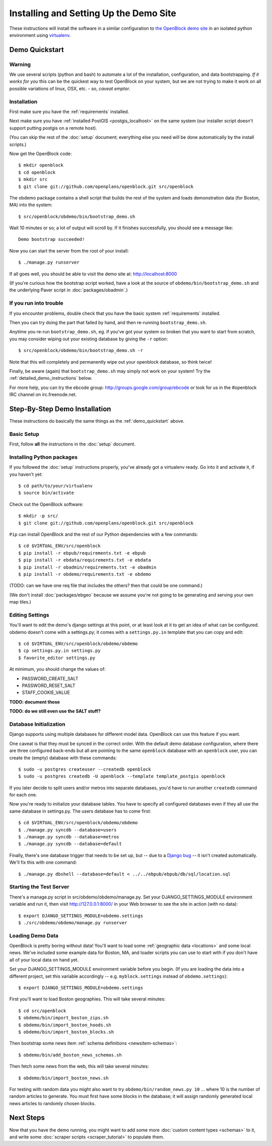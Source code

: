 =========================================
Installing and Setting Up the Demo Site
=========================================

These instructions will install the software in a similar configuration to 
`the OpenBlock demo site <http://demo.openblockproject.org>`_ in an isolated 
python environment using `virtualenv <http://pypi.python.org/pypi/virtualenv>`_.


.. _demo_quickstart:

Demo Quickstart
===================

Warning
-------

We use several scripts (python and bash) to automate a lot of the
installation, configuration, and data bootstrapping. *If it works for
you* this can be the quickest way to test OpenBlock on your system,
but we are not trying to make it work on all possible variations of linux,
OSX, etc. - so, *caveat emptor*.

Installation
------------

First make sure you have the :ref:`requirements` installed.

Next make sure you have :ref:`installed PostGIS <postgis_localhost>`
on the same system (our installer script doesn't support putting
postgis on a remote host).

(You can skip the rest of the :doc:`setup` document; everything else
you need will be done automatically by the install scripts.)

Now get the OpenBlock code::

 $ mkdir openblock
 $ cd openblock
 $ mkdir src
 $ git clone git://github.com/openplans/openblock.git src/openblock

The obdemo package contains a shell script that builds the rest of the
system and loads demonstration data (for Boston, MA) into the system::

 $ src/openblock/obdemo/bin/bootstrap_demo.sh

Wait 10 minutes or so; a lot of output will scroll by.
If it finishes successfully, you should see a message like::

 Demo bootstrap succeeded!

Now you can start the server from the root of your install::

 $ ./manage.py runserver

If all goes well, you should be able to visit the demo site at:
http://localhost:8000 

(If you're curious how the bootstrap script worked, have a look at
the source of ``obdemo/bin/bootstrap_demo.sh`` and the underlying
Paver script in :doc:`packages/obadmin`.)


If you run into trouble
-----------------------

If you encounter problems, double check that you have the basic system
:ref:`requirements` installed.

Then you can try doing the part that failed by hand, and then
re-running ``bootstrap_demo.sh``.

Anytime you re-run ``bootstrap_demo.sh``, eg. if
you've got your system so broken that you want to start from scratch,
you may consider wiping out your existing database by giving the ``-r``
option::

 $ src/openblock/obdemo/bin/bootstrap_demo.sh -r

Note that this will completely and permanently wipe out your openblock
database, so think twice!

Finally, be aware (again) that ``bootstrap_demo.sh`` may simply not
work on your system!  Try the :ref:`detailed_demo_instructions` below.


For more help, you can try the ebcode group:
http://groups.google.com/group/ebcode
or look for us in the #openblock IRC channel on irc.freenode.net.


.. _detailed_demo_instructions:

Step-By-Step Demo Installation
==============================

These instructions do basically the same things as the
:ref:`demo_quickstart` above.

Basic Setup
-----------

First, follow **all** the instructions in the :doc:`setup` document.

.. _pythonreqs:

Installing Python packages
--------------------------------------------------

If you followed the :doc:`setup` instructions properly,
you've already got a virtualenv ready.  Go into it and activate it,
if you haven't yet::

  $ cd path/to/your/virtualenv
  $ source bin/activate

Check out the OpenBlock software::

    $ mkdir -p src/
    $ git clone git://github.com/openplans/openblock.git src/openblock

``Pip`` can install OpenBlock and the rest of our Python dependencies with a few
commands::

  $ cd $VIRTUAL_ENV/src/openblock
  $ pip install -r ebpub/requirements.txt -e ebpub
  $ pip install -r ebdata/requirements.txt -e ebdata
  $ pip install -r obadmin/requirements.txt -e obadmin
  $ pip install -r obdemo/requirements.txt -e obdemo


(TODO: can we have one req file that includes the others?
then that could be one command.)

(We don't install :doc:`packages/ebgeo` because we assume you're not going to
be generating and serving your own map tiles.)


Editing Settings
----------------

You'll want to edit the demo's django settings at this point,
or at least look at it to get an idea of what can be
configured.  obdemo doesn't come with a settings.py; it comes with a
``settings.py.in`` template that you can copy and edit::

    $ cd $VIRTUAL_ENV/src/openblock/obdemo/obdemo
    $ cp settings.py.in settings.py
    $ favorite_editor settings.py


At minimum, you should change the values of:

* PASSWORD_CREATE_SALT
* PASSWORD_RESET_SALT
* STAFF_COOKIE_VALUE

**TODO: document those**

**TODO: do we still even use the SALT stuff?**

Database Initialization
-----------------------

Django supports using multiple databases for different model data.
OpenBlock can use this feature if you want.

One caveat is that they must be synced in the correct order. With the
default demo database configuration, where there are three configured
back-ends but all are pointing to the same ``openblock`` database with
an ``openblock`` user, you can create the (empty) database with these
commands::

    $ sudo -u postgres createuser --createdb openblock
    $ sudo -u postgres createdb -U openblock --template template_postgis openblock

If you later decide to split users and/or metros into separate databases,
you'd have to run another ``createdb`` command for each one.

Now you're ready to initialize your database tables. You have to
specify all configured databases even if they all use the same
database in settings.py. The users database has to come first::

    $ cd $VIRTUAL_ENV/src/openblock/obdemo/obdemo
    $ ./manage.py syncdb --database=users
    $ ./manage.py syncdb --database=metros
    $ ./manage.py syncdb --database=default

Finally, there's one database trigger that needs to be set up, but --
due to a `Django bug <http://code.djangoproject.com/ticket/13826>`_ --
it isn't created automatically.  We'll fix this with one command::

    $ ./manage.py dbshell --database=default < ../../ebpub/ebpub/db/sql/location.sql


Starting the Test Server
------------------------

There's a manage.py script in src/obdemo/obdemo/manage.py.
Set your DJANGO_SETTINGS_MODULE environment variable and run it,
then visit http://127.0.0.1:8000/ in your Web browser to see the site in action (with no data)::


  $ export DJANGO_SETTINGS_MODULE=obdemo.settings
  $ ./src/obdemo/obdemo/manage.py runserver

.. _demodata:

Loading Demo Data
-----------------

OpenBlock is pretty boring without data!  You'll want to load some
:ref:`geographic data <locations>` and some local news.  We've
included some example data for Boston, MA, and loader scripts you can
use to start with if you don't have all of your local data on hand yet.

Set your DJANGO_SETTINGS_MODULE environment variable before you begin.
(If you are loading the data into a different project, set this
variable accordingly -- e.g. ``myblock.settings`` instead of
``obdemo.settings``)::

  $ export DJANGO_SETTINGS_MODULE=obdemo.settings

First you'll want to load Boston geographies. This will take several minutes::

  $ cd src/openblock
  $ obdemo/bin/import_boston_zips.sh
  $ obdemo/bin/import_boston_hoods.sh
  $ obdemo/bin/import_boston_blocks.sh

Then bootstrap some news item :ref:`schema definitions <newsitem-schemas>`::

  $ obdemo/bin/add_boston_news_schemas.sh

Then fetch some news from the web, this will take several minutes::

  $ obdemo/bin/import_boston_news.sh


For testing with random data you might also want to try
``obdemo/bin/random_news.py 10`` ...
where 10 is the number of random articles to generate.  You must
first have some blocks in the database; it will assign randomly
generated local news articles to randomly chosen blocks.

Next Steps
==========

Now that you have the demo running, you might want to add some more
:doc:`custom content types <schemas>` to it, and write some
:doc:`scraper scripts <scraper_tutorial>` to populate them.
